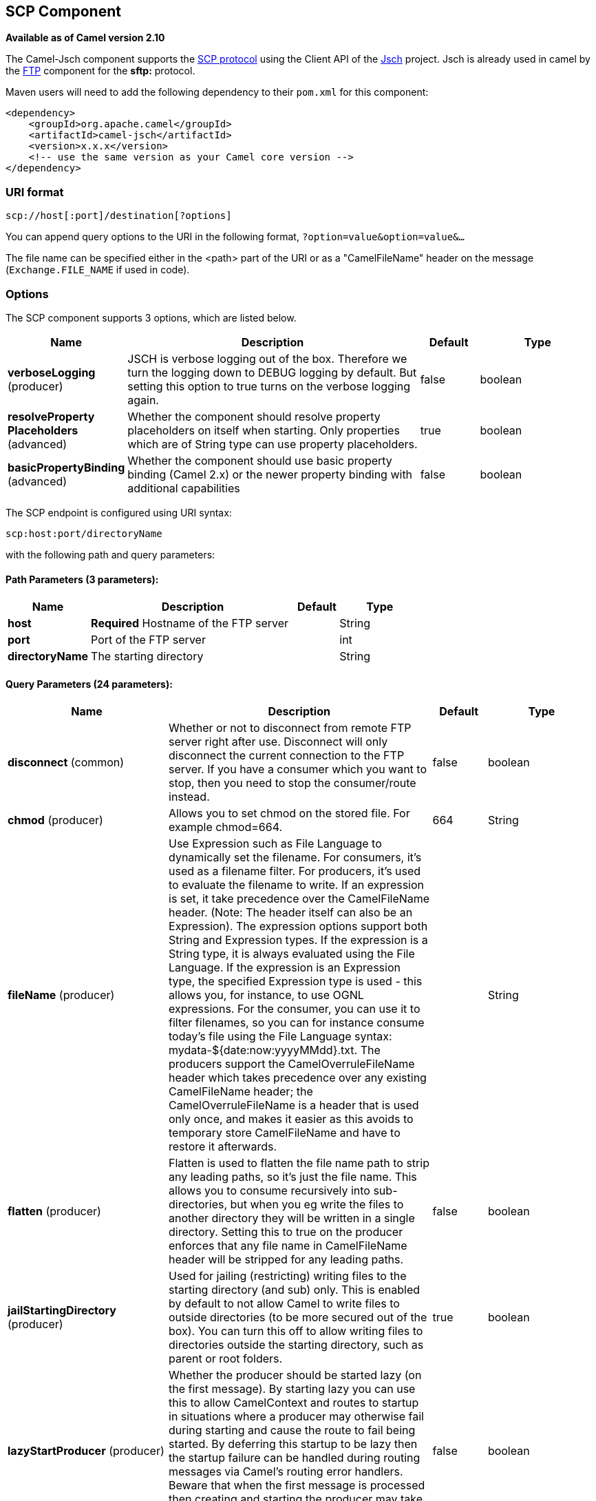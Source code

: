 [[scp-component]]
== SCP Component

*Available as of Camel version 2.10*

The Camel-Jsch component supports the
http://en.wikipedia.org/wiki/Secure_copy[SCP protocol] using the Client
API of the http://www.jcraft.com/jsch/[Jsch] project. Jsch is already
used in camel by the <<ftp-component,FTP>> component for the *sftp:*
protocol.

Maven users will need to add the following dependency to their `pom.xml`
for this component:

[source,xml]
------------------------------------------------------------
<dependency>
    <groupId>org.apache.camel</groupId>
    <artifactId>camel-jsch</artifactId>
    <version>x.x.x</version>
    <!-- use the same version as your Camel core version -->
</dependency>
------------------------------------------------------------

### URI format

[source,java]
---------------------------------------
scp://host[:port]/destination[?options]
---------------------------------------

You can append query options to the URI in the following format,
`?option=value&option=value&...`

The file name can be specified either in the <path> part of the URI or
as a "CamelFileName" header on the message (`Exchange.FILE_NAME` if used
in code).

### Options




// component options: START
The SCP component supports 3 options, which are listed below.



[width="100%",cols="2,5,^1,2",options="header"]
|===
| Name | Description | Default | Type
| *verboseLogging* (producer) | JSCH is verbose logging out of the box. Therefore we turn the logging down to DEBUG logging by default. But setting this option to true turns on the verbose logging again. | false | boolean
| *resolveProperty Placeholders* (advanced) | Whether the component should resolve property placeholders on itself when starting. Only properties which are of String type can use property placeholders. | true | boolean
| *basicPropertyBinding* (advanced) | Whether the component should use basic property binding (Camel 2.x) or the newer property binding with additional capabilities | false | boolean
|===
// component options: END









// endpoint options: START
The SCP endpoint is configured using URI syntax:

----
scp:host:port/directoryName
----

with the following path and query parameters:

==== Path Parameters (3 parameters):


[width="100%",cols="2,5,^1,2",options="header"]
|===
| Name | Description | Default | Type
| *host* | *Required* Hostname of the FTP server |  | String
| *port* | Port of the FTP server |  | int
| *directoryName* | The starting directory |  | String
|===


==== Query Parameters (24 parameters):


[width="100%",cols="2,5,^1,2",options="header"]
|===
| Name | Description | Default | Type
| *disconnect* (common) | Whether or not to disconnect from remote FTP server right after use. Disconnect will only disconnect the current connection to the FTP server. If you have a consumer which you want to stop, then you need to stop the consumer/route instead. | false | boolean
| *chmod* (producer) | Allows you to set chmod on the stored file. For example chmod=664. | 664 | String
| *fileName* (producer) | Use Expression such as File Language to dynamically set the filename. For consumers, it's used as a filename filter. For producers, it's used to evaluate the filename to write. If an expression is set, it take precedence over the CamelFileName header. (Note: The header itself can also be an Expression). The expression options support both String and Expression types. If the expression is a String type, it is always evaluated using the File Language. If the expression is an Expression type, the specified Expression type is used - this allows you, for instance, to use OGNL expressions. For the consumer, you can use it to filter filenames, so you can for instance consume today's file using the File Language syntax: mydata-${date:now:yyyyMMdd}.txt. The producers support the CamelOverruleFileName header which takes precedence over any existing CamelFileName header; the CamelOverruleFileName is a header that is used only once, and makes it easier as this avoids to temporary store CamelFileName and have to restore it afterwards. |  | String
| *flatten* (producer) | Flatten is used to flatten the file name path to strip any leading paths, so it's just the file name. This allows you to consume recursively into sub-directories, but when you eg write the files to another directory they will be written in a single directory. Setting this to true on the producer enforces that any file name in CamelFileName header will be stripped for any leading paths. | false | boolean
| *jailStartingDirectory* (producer) | Used for jailing (restricting) writing files to the starting directory (and sub) only. This is enabled by default to not allow Camel to write files to outside directories (to be more secured out of the box). You can turn this off to allow writing files to directories outside the starting directory, such as parent or root folders. | true | boolean
| *lazyStartProducer* (producer) | Whether the producer should be started lazy (on the first message). By starting lazy you can use this to allow CamelContext and routes to startup in situations where a producer may otherwise fail during starting and cause the route to fail being started. By deferring this startup to be lazy then the startup failure can be handled during routing messages via Camel's routing error handlers. Beware that when the first message is processed then creating and starting the producer may take a little time and prolong the total processing time of the processing. | false | boolean
| *strictHostKeyChecking* (producer) | Sets whether to use strict host key checking. Possible values are: no, yes | no | String
| *allowNullBody* (producer) | Used to specify if a null body is allowed during file writing. If set to true then an empty file will be created, when set to false, and attempting to send a null body to the file component, a GenericFileWriteException of 'Cannot write null body to file.' will be thrown. If the fileExist option is set to 'Override', then the file will be truncated, and if set to append the file will remain unchanged. | false | boolean
| *disconnectOnBatchComplete* (producer) | Whether or not to disconnect from remote FTP server right after a Batch upload is complete. disconnectOnBatchComplete will only disconnect the current connection to the FTP server. | false | boolean
| *moveExistingFileStrategy* (producer) | Strategy (Custom Strategy) used to move file with special naming token to use when fileExist=Move is configured. By default, there is an implementation used if no custom strategy is provided |  | FileMoveExisting Strategy
| *basicPropertyBinding* (advanced) | Whether the endpoint should use basic property binding (Camel 2.x) or the newer property binding with additional capabilities | false | boolean
| *connectTimeout* (advanced) | Sets the connect timeout for waiting for a connection to be established Used by both FTPClient and JSCH | 10000 | int
| *soTimeout* (advanced) | Sets the so timeout FTP and FTPS Only for Camel 2.4. SFTP for Camel 2.14.3/2.15.3/2.16 onwards. Is the SocketOptions.SO_TIMEOUT value in millis. Recommended option is to set this to 300000 so as not have a hanged connection. On SFTP this option is set as timeout on the JSCH Session instance. | 300000 | int
| *synchronous* (advanced) | Sets whether synchronous processing should be strictly used, or Camel is allowed to use asynchronous processing (if supported). | false | boolean
| *timeout* (advanced) | Sets the data timeout for waiting for reply Used only by FTPClient | 30000 | int
| *knownHostsFile* (security) | Sets the known_hosts file, so that the jsch endpoint can do host key verification. You can prefix with classpath: to load the file from classpath instead of file system. |  | String
| *password* (security) | Password to use for login |  | String
| *preferredAuthentications* (security) | Set a comma separated list of authentications that will be used in order of preference. Possible authentication methods are defined by JCraft JSCH. Some examples include: gssapi-with-mic,publickey,keyboard-interactive,password If not specified the JSCH and/or system defaults will be used. |  | String
| *privateKeyBytes* (security) | Set the private key bytes to that the endpoint can do private key verification. This must be used only if privateKeyFile wasn't set. Otherwise the file will have the priority. |  | byte[]
| *privateKeyFile* (security) | Set the private key file to that the endpoint can do private key verification. You can prefix with classpath: to load the file from classpath instead of file system. |  | String
| *privateKeyFilePassphrase* (security) | Set the private key file passphrase to that the endpoint can do private key verification. |  | String
| *username* (security) | Username to use for login |  | String
| *useUserKnownHostsFile* (security) | If knownHostFile has not been explicit configured, then use the host file from System.getProperty(user.home) /.ssh/known_hosts | true | boolean
| *ciphers* (security) | Set a comma separated list of ciphers that will be used in order of preference. Possible cipher names are defined by JCraft JSCH. Some examples include: aes128-ctr,aes128-cbc,3des-ctr,3des-cbc,blowfish-cbc,aes192-cbc,aes256-cbc. If not specified the default list from JSCH will be used. |  | String
|===
// endpoint options: END
// spring-boot-auto-configure options: START
=== Spring Boot Auto-Configuration

When using Spring Boot make sure to use the following Maven dependency to have support for auto configuration:

[source,xml]
----
<dependency>
  <groupId>org.apache.camel</groupId>
  <artifactId>camel-jsch-starter</artifactId>
  <version>x.x.x</version>
  <!-- use the same version as your Camel core version -->
</dependency>
----


The component supports 4 options, which are listed below.



[width="100%",cols="2,5,^1,2",options="header"]
|===
| Name | Description | Default | Type
| *camel.component.scp.basic-property-binding* | Whether the component should use basic property binding (Camel 2.x) or the newer property binding with additional capabilities | false | Boolean
| *camel.component.scp.enabled* | Enable scp component | true | Boolean
| *camel.component.scp.resolve-property-placeholders* | Whether the component should resolve property placeholders on itself when starting. Only properties which are of String type can use property placeholders. | true | Boolean
| *camel.component.scp.verbose-logging* | JSCH is verbose logging out of the box. Therefore we turn the logging down to DEBUG logging by default. But setting this option to true turns on the verbose logging again. | false | Boolean
|===
// spring-boot-auto-configure options: END





### Limitations

Currently camel-jsch only supports a
http://camel.apache.org/maven/current/camel-core/apidocs/org/apache/camel/Producer.html[Producer]
(i.e. copy files to another host). 

### See Also

* Configuring Camel
* Component
* Endpoint
* Getting Started
